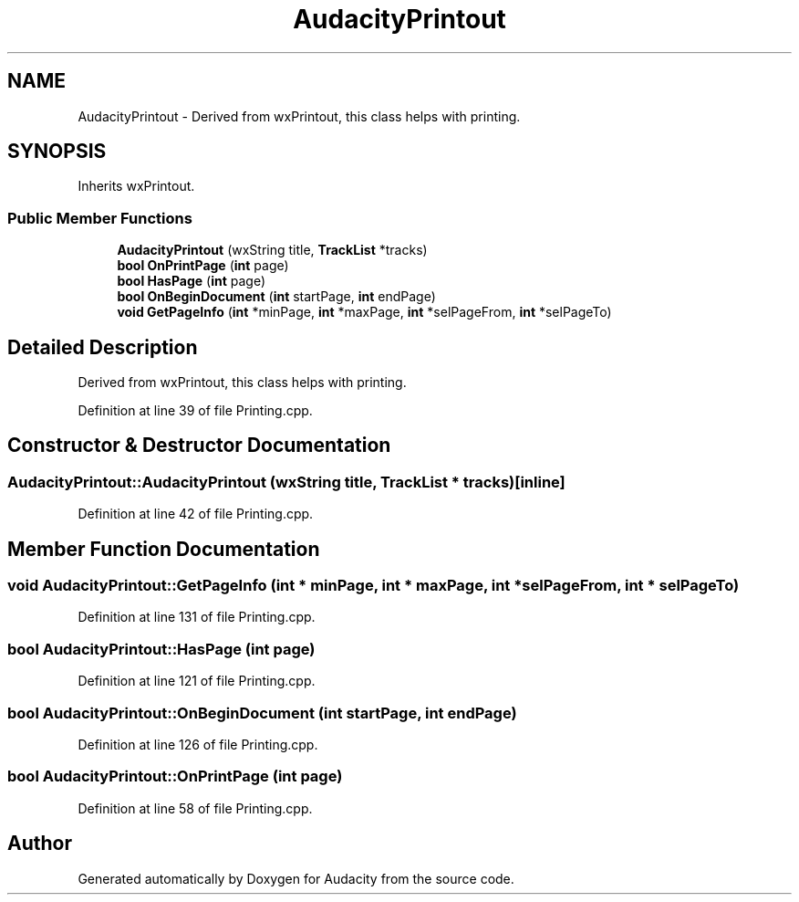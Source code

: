 .TH "AudacityPrintout" 3 "Thu Apr 28 2016" "Audacity" \" -*- nroff -*-
.ad l
.nh
.SH NAME
AudacityPrintout \- Derived from wxPrintout, this class helps with printing\&.  

.SH SYNOPSIS
.br
.PP
.PP
Inherits wxPrintout\&.
.SS "Public Member Functions"

.in +1c
.ti -1c
.RI "\fBAudacityPrintout\fP (wxString title, \fBTrackList\fP *tracks)"
.br
.ti -1c
.RI "\fBbool\fP \fBOnPrintPage\fP (\fBint\fP page)"
.br
.ti -1c
.RI "\fBbool\fP \fBHasPage\fP (\fBint\fP page)"
.br
.ti -1c
.RI "\fBbool\fP \fBOnBeginDocument\fP (\fBint\fP startPage, \fBint\fP endPage)"
.br
.ti -1c
.RI "\fBvoid\fP \fBGetPageInfo\fP (\fBint\fP *minPage, \fBint\fP *maxPage, \fBint\fP *selPageFrom, \fBint\fP *selPageTo)"
.br
.in -1c
.SH "Detailed Description"
.PP 
Derived from wxPrintout, this class helps with printing\&. 
.PP
Definition at line 39 of file Printing\&.cpp\&.
.SH "Constructor & Destructor Documentation"
.PP 
.SS "AudacityPrintout::AudacityPrintout (wxString title, \fBTrackList\fP * tracks)\fC [inline]\fP"

.PP
Definition at line 42 of file Printing\&.cpp\&.
.SH "Member Function Documentation"
.PP 
.SS "\fBvoid\fP AudacityPrintout::GetPageInfo (\fBint\fP * minPage, \fBint\fP * maxPage, \fBint\fP * selPageFrom, \fBint\fP * selPageTo)"

.PP
Definition at line 131 of file Printing\&.cpp\&.
.SS "\fBbool\fP AudacityPrintout::HasPage (\fBint\fP page)"

.PP
Definition at line 121 of file Printing\&.cpp\&.
.SS "\fBbool\fP AudacityPrintout::OnBeginDocument (\fBint\fP startPage, \fBint\fP endPage)"

.PP
Definition at line 126 of file Printing\&.cpp\&.
.SS "\fBbool\fP AudacityPrintout::OnPrintPage (\fBint\fP page)"

.PP
Definition at line 58 of file Printing\&.cpp\&.

.SH "Author"
.PP 
Generated automatically by Doxygen for Audacity from the source code\&.
